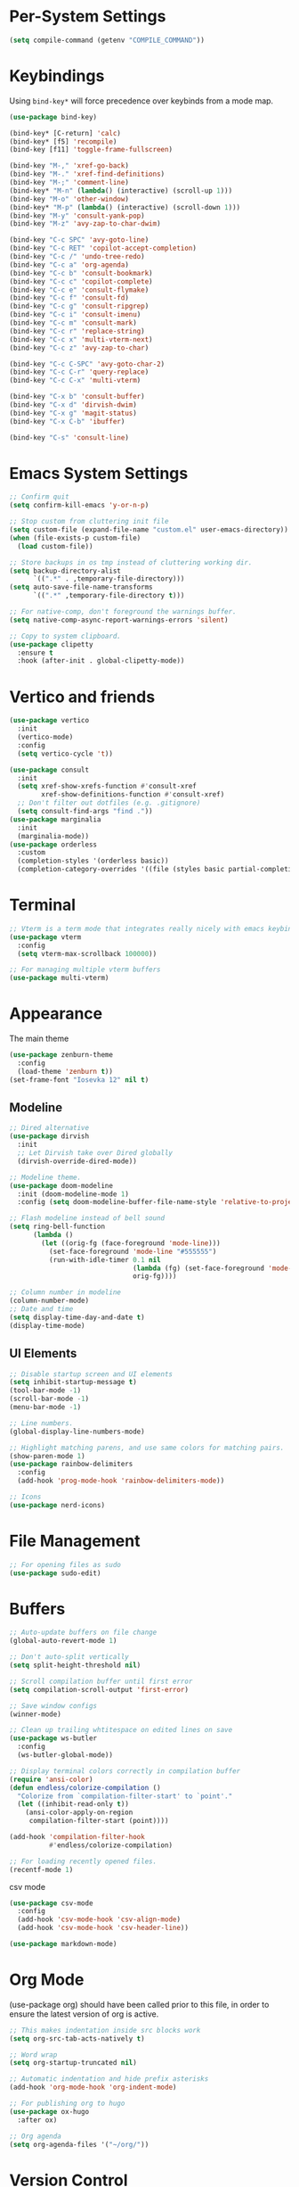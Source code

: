* Per-System Settings
#+begin_src emacs-lisp
  (setq compile-command (getenv "COMPILE_COMMAND"))
#+end_src
* Keybindings
Using ~bind-key*~ will force precedence over keybinds from a mode map.
#+begin_src emacs-lisp
  (use-package bind-key)

  (bind-key* [C-return] 'calc)
  (bind-key* [f5] 'recompile)
  (bind-key [f11] 'toggle-frame-fullscreen)

  (bind-key "M-," 'xref-go-back)
  (bind-key "M-." 'xref-find-definitions)
  (bind-key "M-;" 'comment-line)
  (bind-key* "M-n" (lambda() (interactive) (scroll-up 1)))
  (bind-key "M-o" 'other-window)
  (bind-key* "M-p" (lambda() (interactive) (scroll-down 1)))
  (bind-key "M-y" 'consult-yank-pop)
  (bind-key "M-z" 'avy-zap-to-char-dwim)

  (bind-key "C-c SPC" 'avy-goto-line)
  (bind-key "C-c RET" 'copilot-accept-completion)
  (bind-key "C-c /" 'undo-tree-redo)
  (bind-key "C-c a" 'org-agenda)
  (bind-key "C-c b" 'consult-bookmark)
  (bind-key "C-c c" 'copilot-complete)
  (bind-key "C-c e" 'consult-flymake)
  (bind-key "C-c f" 'consult-fd)
  (bind-key "C-c g" 'consult-ripgrep)
  (bind-key "C-c i" 'consult-imenu)
  (bind-key "C-c m" 'consult-mark)
  (bind-key "C-c r" 'replace-string)
  (bind-key "C-c x" 'multi-vterm-next)
  (bind-key "C-c z" 'avy-zap-to-char)

  (bind-key "C-c C-SPC" 'avy-goto-char-2)
  (bind-key "C-c C-r" 'query-replace)
  (bind-key "C-c C-x" 'multi-vterm)

  (bind-key "C-x b" 'consult-buffer)
  (bind-key "C-x d" 'dirvish-dwim)
  (bind-key "C-x g" 'magit-status)
  (bind-key "C-x C-b" 'ibuffer)

  (bind-key "C-s" 'consult-line)
#+end_src

* Emacs System Settings
#+begin_src emacs-lisp
  ;; Confirm quit
  (setq confirm-kill-emacs 'y-or-n-p)

  ;; Stop custom from cluttering init file
  (setq custom-file (expand-file-name "custom.el" user-emacs-directory))
  (when (file-exists-p custom-file)
    (load custom-file))

  ;; Store backups in os tmp instead of cluttering working dir.
  (setq backup-directory-alist
        `((".*" . ,temporary-file-directory)))
  (setq auto-save-file-name-transforms
        `((".*" ,temporary-file-directory t)))

  ;; For native-comp, don't foreground the warnings buffer.
  (setq native-comp-async-report-warnings-errors 'silent)

  ;; Copy to system clipboard.
  (use-package clipetty
    :ensure t
    :hook (after-init . global-clipetty-mode))
#+end_src
* Vertico and friends
#+begin_src emacs-lisp
  (use-package vertico
    :init
    (vertico-mode)
    :config
    (setq vertico-cycle 't))

  (use-package consult
    :init
    (setq xref-show-xrefs-function #'consult-xref
          xref-show-definitions-function #'consult-xref)
    ;; Don't filter out dotfiles (e.g. .gitignore)
    (setq consult-find-args "find ."))
  (use-package marginalia
    :init
    (marginalia-mode))
  (use-package orderless
    :custom
    (completion-styles '(orderless basic))
    (completion-category-overrides '((file (styles basic partial-completion)))))
#+end_src
* Terminal
#+begin_src emacs-lisp
  ;; Vterm is a term mode that integrates really nicely with emacs keybindings
  (use-package vterm
    :config
    (setq vterm-max-scrollback 100000))

  ;; For managing multiple vterm buffers
  (use-package multi-vterm)
#+end_src
* Appearance
The main theme
#+begin_src emacs-lisp
  (use-package zenburn-theme
    :config
    (load-theme 'zenburn t))
  (set-frame-font "Iosevka 12" nil t)
#+end_src
** Modeline
#+begin_src emacs-lisp
  ;; Dired alternative
  (use-package dirvish
    :init
    ;; Let Dirvish take over Dired globally
    (dirvish-override-dired-mode))

  ;; Modeline theme.
  (use-package doom-modeline
    :init (doom-modeline-mode 1)
    :config (setq doom-modeline-buffer-file-name-style 'relative-to-project))

  ;; Flash modeline instead of bell sound
  (setq ring-bell-function
        (lambda ()
          (let ((orig-fg (face-foreground 'mode-line)))
            (set-face-foreground 'mode-line "#555555")
            (run-with-idle-timer 0.1 nil
                                 (lambda (fg) (set-face-foreground 'mode-line fg))
                                 orig-fg))))

  ;; Column number in modeline
  (column-number-mode)
  ;; Date and time
  (setq display-time-day-and-date t)
  (display-time-mode)
#+end_src
** UI Elements
#+begin_src emacs-lisp
  ;; Disable startup screen and UI elements
  (setq inhibit-startup-message t)
  (tool-bar-mode -1)
  (scroll-bar-mode -1)
  (menu-bar-mode -1)

  ;; Line numbers.
  (global-display-line-numbers-mode)

  ;; Highlight matching parens, and use same colors for matching pairs.
  (show-paren-mode 1)
  (use-package rainbow-delimiters
    :config
    (add-hook 'prog-mode-hook 'rainbow-delimiters-mode))

  ;; Icons
  (use-package nerd-icons)
#+end_src
* File Management
#+begin_src emacs-lisp
  ;; For opening files as sudo
  (use-package sudo-edit)
#+end_src
* Buffers
#+begin_src emacs-lisp
  ;; Auto-update buffers on file change
  (global-auto-revert-mode 1)

  ;; Don't auto-split vertically
  (setq split-height-threshold nil)

  ;; Scroll compilation buffer until first error
  (setq compilation-scroll-output 'first-error)

  ;; Save window configs
  (winner-mode)

  ;; Clean up trailing whtitespace on edited lines on save
  (use-package ws-butler
    :config
    (ws-butler-global-mode))

  ;; Display terminal colors correctly in compilation buffer
  (require 'ansi-color)
  (defun endless/colorize-compilation ()
    "Colorize from `compilation-filter-start' to `point'."
    (let ((inhibit-read-only t))
      (ansi-color-apply-on-region
       compilation-filter-start (point))))

  (add-hook 'compilation-filter-hook
            #'endless/colorize-compilation)

  ;; For loading recently opened files.
  (recentf-mode 1)
#+end_src
csv mode
#+begin_src emacs-lisp
  (use-package csv-mode
    :config
    (add-hook 'csv-mode-hook 'csv-align-mode)
    (add-hook 'csv-mode-hook 'csv-header-line))
#+end_src
#+begin_src emacs-lisp
  (use-package markdown-mode)
#+end_src
* Org Mode
(use-package org) should have been called prior to this file, in order to ensure the latest version of org is active.

#+begin_src emacs-lisp
  ;; This makes indentation inside src blocks work
  (setq org-src-tab-acts-natively t)

  ;; Word wrap
  (setq org-startup-truncated nil)

  ;; Automatic indentation and hide prefix asterisks
  (add-hook 'org-mode-hook 'org-indent-mode)

  ;; For publishing org to hugo
  (use-package ox-hugo
    :after ox)

  ;; Org agenda
  (setq org-agenda-files '("~/org/"))
#+end_src
* Version Control
#+begin_src emacs-lisp
  (use-package magit
    :config
    (setq magit-log-arguments (quote ("--graph" "--color" "--decorate" "-n100")))
    (setq magit-diff-arguments (quote ("--ignore-space-change" "--ignore-all-space" "--no-ext-diff" "--stat")))
    (remove-hook 'magit-refs-sections-hook 'magit-insert-tags)
    (remove-hook 'magit-refs-sections-hook 'magit-insert-remote-branches)
    )

  ;; Show git status per-line in the fringe
  (use-package git-gutter
    :config
    (global-git-gutter-mode))

  ;; Get git link to current line.
  (use-package git-link
    :config
    (defun git-link-with-branch (branch)
      "Invoke `git-link', but with the `branch' name set to a different
  branch than the one you're currently working on."
      (interactive "P")
      (let* ((default-remote-branch-name "main")
             (git-link-current-branch-setting git-link-default-branch)
             (git-link-default-branch (if branch
                                          (completing-read
                                           (format "Instead of '%s' branch replace with branch: " (git-link--branch))
                                           (magit-list-branch-names))
                                        default-remote-branch-name)))
        (setq current-prefix-arg nil)
        (call-interactively 'git-link)
        (setq git-link-default-branch git-link-current-branch-setting))))
#+end_src
* General Editing
Turned off undo-tree history since the files get humongous. Should just figure out how to limit size
#+begin_src emacs-lisp
  (setq-default indent-tabs-mode nil)
  (global-subword-mode 1)
  (use-package avy)
  (use-package avy-zap)
  (use-package undo-tree
    :config
    (global-undo-tree-mode)
    (setq undo-tree-auto-save-history nil)
    (setq undo-tree-history-directory-alist
          (quote (("" . "~/.emacs.d/undo_hist")))))
#+end_src
Auto-manage treesitter modes
#+begin_src emacs-lisp
  (use-package treesit-auto
    :custom
    (treesit-auto-install 'prompt)
    :config
    (treesit-auto-add-to-auto-mode-alist 'all)
    (global-treesit-auto-mode))
#+end_src
* LSP
Using eglot for lsp
#+begin_src emacs-lisp
  ;; (add-hook 'prog-mode-hook 'eglot-ensure)

  (use-package eglot-booster
    :vc (:url "https://github.com/jdtsmith/eglot-booster.git"
              :rev :newest)
    :after eglot
    :config (eglot-booster-mode))
#+end_src
* Completion
#+begin_src emacs-lisp
  (use-package company
    :config
    (global-company-mode)
    (define-key company-active-map (kbd "M-n") nil)
    (define-key company-active-map (kbd "M-p") nil)
    (define-key company-active-map (kbd "C-n") #'company-select-next)
    (define-key company-active-map (kbd "C-p") #'company-select-previous))

  (use-package company-box
    :config
    :hook (company-mode . company-box-mode))

  ;; Yasnippet for templated insertion
  (use-package yasnippet
    :config
    (yas-global-mode 1))
  (use-package yasnippet-snippets)
#+end_src
* Language-specific Development
** C++ Development
#+begin_src emacs-lisp
  (add-to-list 'auto-mode-alist '("\\.h\\'" . c++-mode))
  (add-to-list 'auto-mode-alist '("\\.cl\\'" . c++-mode))
  (add-to-list 'auto-mode-alist '("\\.inl\\'" . c++-mode))

  ;; Clang-format on save
  (add-hook 'before-save-hook
            (lambda ()
              (when (member major-mode '(c-mode c++-mode glsl-mode))
                (progn
                  (when (locate-dominating-file "." ".clang-format")
                    (clang-format-buffer))
                  ;; Return nil, to continue saving.
                  nil))))

  ;; No indents for macros, opening parens, or namespaces
  (c-set-offset (quote cpp-macro) 0 nil)
  (c-set-offset 'substatement-open 0)
  (c-set-offset 'innamespace 0)

  ;; More indentation settings
  (add-hook 'c++-mode-hook
            (setq c-default-style "linux"
                  c-basic-offset 2
                  tab-width 2
                  indent-tabs-mode nil))

  (use-package clang-format)
#+end_src
** Python Development
#+begin_src emacs-lisp
  ;; Black formatter
  (use-package python-black
    :config
    :hook (python-mode . python-black-on-save-mode))
#+end_src
** Typescript Development
#+begin_src emacs-lisp
  (use-package typescript-mode)
#+end_src
** Rust Development
#+begin_src emacs-lisp
  (use-package rust-mode)

  (add-hook 'before-save-hook
            (lambda ()
              (when (member major-mode '(rust-mode rust-ts-mode))
                (call-interactively 'rust-format-buffer))))
#+end_src
* AI
#+begin_src emacs-lisp
  ;; Need these dependencies for copilot
  (use-package dash)
  (use-package s)
  (use-package editorconfig)

  (use-package copilot
    :vc (:url "https://github.com/copilot-emacs/copilot.el.git"
              :rev :newest)
    :config
    (define-key copilot-completion-map (kbd "C-c n") 'copilot-next-completion)
    (define-key copilot-completion-map (kbd "C-c p") 'copilot-previous-completion)
    (define-key copilot-completion-map (kbd "C-g") 'copilot-clear-overlay)
    (add-hook 'prog-mode-hook 'copilot-mode))

  (use-package gptel
    :config
    (setq gptel-default-mode 'org-mode)
    (setq
     gptel-model 'llama3.2:latest
     gptel-backend (gptel-make-ollama "Ollama"
                     :host "localhost:11434"
                     :stream t
                     :models '(llama3.2:latest)))
    )


#+end_src
